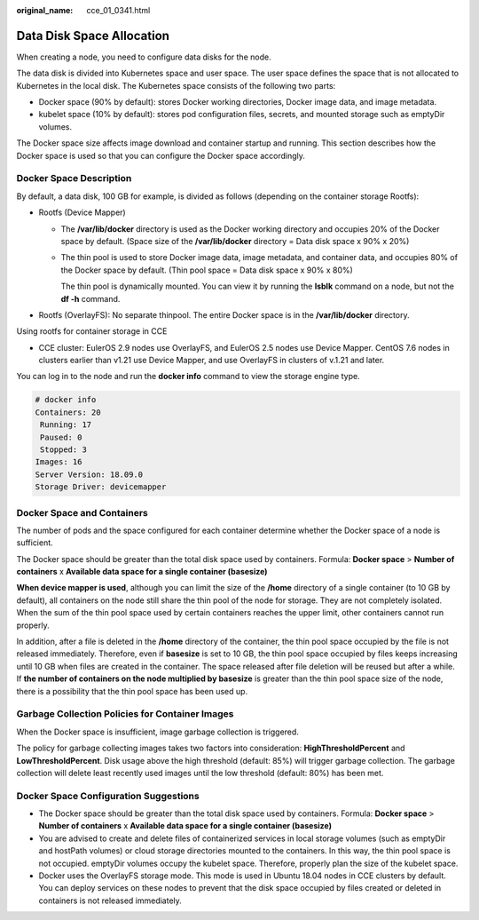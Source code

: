 :original_name: cce_01_0341.html

.. _cce_01_0341:

Data Disk Space Allocation
==========================

When creating a node, you need to configure data disks for the node.

The data disk is divided into Kubernetes space and user space. The user space defines the space that is not allocated to Kubernetes in the local disk. The Kubernetes space consists of the following two parts:

-  Docker space (90% by default): stores Docker working directories, Docker image data, and image metadata.
-  kubelet space (10% by default): stores pod configuration files, secrets, and mounted storage such as emptyDir volumes.

The Docker space size affects image download and container startup and running. This section describes how the Docker space is used so that you can configure the Docker space accordingly.

Docker Space Description
------------------------

By default, a data disk, 100 GB for example, is divided as follows (depending on the container storage Rootfs):

-  Rootfs (Device Mapper)

   -  The **/var/lib/docker** directory is used as the Docker working directory and occupies 20% of the Docker space by default. (Space size of the **/var/lib/docker** directory = Data disk space x 90% x 20%)

   -  The thin pool is used to store Docker image data, image metadata, and container data, and occupies 80% of the Docker space by default. (Thin pool space = Data disk space x 90% x 80%)

      The thin pool is dynamically mounted. You can view it by running the **lsblk** command on a node, but not the **df -h** command.

   |image1|

-  Rootfs (OverlayFS): No separate thinpool. The entire Docker space is in the **/var/lib/docker** directory.

   |image2|

Using rootfs for container storage in CCE

-  CCE cluster: EulerOS 2.9 nodes use OverlayFS, and EulerOS 2.5 nodes use Device Mapper. CentOS 7.6 nodes in clusters earlier than v1.21 use Device Mapper, and use OverlayFS in clusters of v.1.21 and later.

You can log in to the node and run the **docker info** command to view the storage engine type.

.. code-block::

   # docker info
   Containers: 20
    Running: 17
    Paused: 0
    Stopped: 3
   Images: 16
   Server Version: 18.09.0
   Storage Driver: devicemapper

Docker Space and Containers
---------------------------

The number of pods and the space configured for each container determine whether the Docker space of a node is sufficient.

The Docker space should be greater than the total disk space used by containers. Formula: **Docker space** > **Number of containers** x **Available data space for a single container (basesize)**

**When device mapper is used**, although you can limit the size of the **/home** directory of a single container (to 10 GB by default), all containers on the node still share the thin pool of the node for storage. They are not completely isolated. When the sum of the thin pool space used by certain containers reaches the upper limit, other containers cannot run properly.

In addition, after a file is deleted in the **/home** directory of the container, the thin pool space occupied by the file is not released immediately. Therefore, even if **basesize** is set to 10 GB, the thin pool space occupied by files keeps increasing until 10 GB when files are created in the container. The space released after file deletion will be reused but after a while. If **the number of containers on the node multiplied by basesize** is greater than the thin pool space size of the node, there is a possibility that the thin pool space has been used up.

Garbage Collection Policies for Container Images
------------------------------------------------

When the Docker space is insufficient, image garbage collection is triggered.

The policy for garbage collecting images takes two factors into consideration: **HighThresholdPercent** and **LowThresholdPercent**. Disk usage above the high threshold (default: 85%) will trigger garbage collection. The garbage collection will delete least recently used images until the low threshold (default: 80%) has been met.

Docker Space Configuration Suggestions
--------------------------------------

-  The Docker space should be greater than the total disk space used by containers. Formula: **Docker space** > **Number of containers** x **Available data space for a single container (basesize)**
-  You are advised to create and delete files of containerized services in local storage volumes (such as emptyDir and hostPath volumes) or cloud storage directories mounted to the containers. In this way, the thin pool space is not occupied. emptyDir volumes occupy the kubelet space. Therefore, properly plan the size of the kubelet space.
-  Docker uses the OverlayFS storage mode. This mode is used in Ubuntu 18.04 nodes in CCE clusters by default. You can deploy services on these nodes to prevent that the disk space occupied by files created or deleted in containers is not released immediately.

.. |image1| image:: /_static/images/en-us_image_0000001180446397.png
.. |image2| image:: /_static/images/en-us_image_0000001134406294.png
